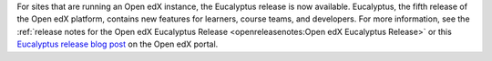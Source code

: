 For sites that are running an Open edX instance, the Eucalyptus release is now
available. Eucalyptus, the fifth release of the Open edX platform, contains new
features for learners, course teams, and developers. For more information, see
the :ref:`release notes for the Open edX Eucalyptus Release
<openreleasenotes:Open edX Eucalyptus Release>` or this `Eucalyptus release blog post`_ on the Open edX portal.

.. _Eucalyptus release blog post: https://open.edx.org/blog/eucalyptus-new-release-chew
